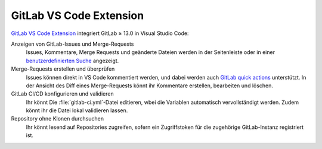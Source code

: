 .. SPDX-FileCopyrightText: 2023 Veit Schiele
..
.. SPDX-License-Identifier: BSD-3-Clause

GitLab VS Code Extension
========================

`GitLab VS Code Extension
<https://gitlab.com/gitlab-org/gitlab-vscode-extension>`_ integriert GitLab ≥
13.0 in Visual Studio Code:

Anzeigen von GitLab-Issues und Merge-Requests
    Issues, Kommentare, Merge Requests und geänderte Dateien werden in der
    Seitenleiste oder in einer `benutzerdefinierten Suche
    <https://gitlab.com/gitlab-org/gitlab-vscode-extension/-/blob/main/docs/user/custom-queries.md>`_
    angezeigt.
Merge-Requests erstellen und überprüfen
    Issues können direkt in VS Code kommentiert werden, und dabei werden auch
    `GitLab quick actions
    <https://docs.gitlab.com/ee/user/project/quick_actions.html>`_ unterstützt.
    In der Ansicht des Diff eines Merge-Requests könnt ihr Kommentare erstellen,
    bearbeiten und löschen.
GitLab CI/CD konfigurieren und validieren
    Ihr könnt Die :file:`gitlab-ci.yml`-Datei editieren, wbei die Variablen
    automatisch vervollständigt werden. Zudem könnt ihr die Datei lokal
    validieren lassen.
Repository ohne Klonen durchsuchen
    Ihr könnt lesend auf Repositories zugreifen, sofern ein Zugriffstoken für
    die zugehörige GitLab-Instanz registriert ist.
